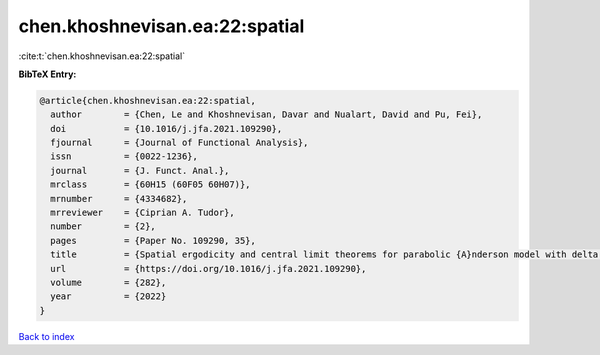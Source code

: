 chen.khoshnevisan.ea:22:spatial
===============================

:cite:t:`chen.khoshnevisan.ea:22:spatial`

**BibTeX Entry:**

.. code-block:: bibtex

   @article{chen.khoshnevisan.ea:22:spatial,
     author        = {Chen, Le and Khoshnevisan, Davar and Nualart, David and Pu, Fei},
     doi           = {10.1016/j.jfa.2021.109290},
     fjournal      = {Journal of Functional Analysis},
     issn          = {0022-1236},
     journal       = {J. Funct. Anal.},
     mrclass       = {60H15 (60F05 60H07)},
     mrnumber      = {4334682},
     mrreviewer    = {Ciprian A. Tudor},
     number        = {2},
     pages         = {Paper No. 109290, 35},
     title         = {Spatial ergodicity and central limit theorems for parabolic {A}nderson model with delta initial condition},
     url           = {https://doi.org/10.1016/j.jfa.2021.109290},
     volume        = {282},
     year          = {2022}
   }

`Back to index <../By-Cite-Keys.html>`_
